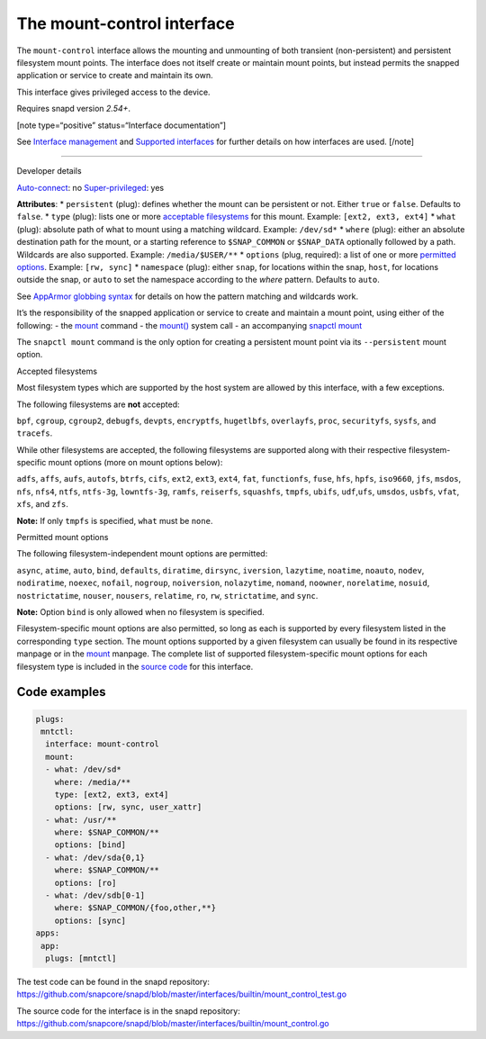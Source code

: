 .. 28953.md

.. \_the-mount-control-interface:

The mount-control interface
===========================

The ``mount-control`` interface allows the mounting and unmounting of both transient (non-persistent) and persistent filesystem mount points. The interface does not itself create or maintain mount points, but instead permits the snapped application or service to create and maintain its own.

This interface gives privileged access to the device.

Requires snapd version *2.54+*.

[note type=“positive” status=“Interface documentation”]

See `Interface management <interface-management.md>`__ and `Supported interfaces <supported-interfaces.md>`__ for further details on how interfaces are used. [/note]

--------------

.. raw:: html

   <h2 id="`the-mount-control-interface-heading--dev-details`">

Developer details

.. raw:: html

   </h2>

`Auto-connect <interface-management.md#the-mount-control-interface-heading--auto-connections>`__: no `Super-privileged <super-privileged-interfaces.md>`__: yes

**Attributes**: \* ``persistent`` (plug): defines whether the mount can be persistent or not. Either ``true`` or ``false``. Defaults to ``false``. \* ``type`` (plug): lists one or more `acceptable filesystems <#the-mount-control-interface-heading--filesystems>`__ for this mount. Example: ``[ext2, ext3, ext4]`` \* ``what`` (plug): absolute path of what to mount using a matching wildcard. Example: ``/dev/sd*`` \* ``where`` (plug): either an absolute destination path for the mount, or a starting reference to ``$SNAP_COMMON`` or ``$SNAP_DATA`` optionally followed by a path. Wildcards are also supported. Example: ``/media/$USER/**`` \* ``options`` (plug, required): a list of one or more `permitted options <#the-mount-control-interface-heading--options>`__. Example: ``[rw, sync]``\  \* ``namespace`` (plug): either ``snap``, for locations within the snap, ``host``, for locations outside the snap, or ``auto`` to set the namespace according to the *where* pattern. Defaults to ``auto``.

See `AppArmor globbing syntax <https://gitlab.com/apparmor/apparmor/-/wikis/AppArmor_Core_Policy_Reference#apparmor-globbing-syntax>`__ for details on how the pattern matching and wildcards work.

It’s the responsibility of the snapped application or service to create and maintain a mount point, using either of the following: - the `mount <https://man7.org/linux/man-pages/man8/mount.8.html>`__ command - the `mount() <https://man7.org/linux/man-pages/man2/mount.2.html>`__ system call - an accompanying `snapctl mount <https://snapcraft.io/docs/using-the-snapctl-tool#the-mount-control-interface-heading--mount>`__

The ``snapctl mount`` command is the only option for creating a persistent mount point via its ``--persistent`` mount option.

.. raw:: html

   <h3 id="the-mount-control-interface-heading--filesystems">

Accepted filesystems

.. raw:: html

   </h3>

Most filesystem types which are supported by the host system are allowed by this interface, with a few exceptions.

The following filesystems are **not** accepted:

``bpf``, ``cgroup``, ``cgroup2``, ``debugfs``, ``devpts``, ``encryptfs``, ``hugetlbfs``, ``overlayfs``, ``proc``, ``securityfs``, ``sysfs``, and ``tracefs``.

While other filesystems are accepted, the following filesystems are supported along with their respective filesystem-specific mount options (more on mount options below):

``adfs``, ``affs``, ``aufs``, ``autofs``, ``btrfs``, ``cifs``, ``ext2``, ``ext3``, ``ext4``, ``fat``, ``functionfs``, ``fuse``, ``hfs``, ``hpfs``, ``iso9660``, ``jfs``, ``msdos``, ``nfs``, ``nfs4``, ``ntfs``, ``ntfs-3g``, ``lowntfs-3g``, ``ramfs``, ``reiserfs``, ``squashfs``, ``tmpfs``, ``ubifs``, ``udf``,\ ``ufs``, ``umsdos``, ``usbfs``, ``vfat``, ``xfs``, and ``zfs``.

**Note:** If only ``tmpfs`` is specified, ``what`` must be ``none``.

.. raw:: html

   <h3 id="the-mount-control-interface-heading--options">

Permitted mount options

.. raw:: html

   </h3>

The following filesystem-independent mount options are permitted:

``async``, ``atime``, ``auto``, ``bind``, ``defaults``, ``diratime``, ``dirsync``, ``iversion``, ``lazytime``, ``noatime``, ``noauto``, ``nodev``, ``nodiratime``, ``noexec``, ``nofail``, ``nogroup``, ``noiversion``, ``nolazytime``, ``nomand``, ``noowner``, ``norelatime``, ``nosuid``, ``nostrictatime``, ``nouser``, ``nousers``, ``relatime``, ``ro``, ``rw``, ``strictatime``, and ``sync``.

**Note:** Option ``bind`` is only allowed when no filesystem is specified.

Filesystem-specific mount options are also permitted, so long as each is supported by every filesystem listed in the corresponding ``type`` section. The mount options supported by a given filesystem can usually be found in its respective manpage or in the `mount <https://man7.org/linux/man-pages/man8/mount.8.html>`__ manpage. The complete list of supported filesystem-specific mount options for each filesystem type is included in the `source code <https://github.com/snapcore/snapd/blob/master/interfaces/builtin/mount_control.go>`__ for this interface.

Code examples
-------------

.. code:: yaml

   plugs:
    mntctl:
     interface: mount-control
     mount:
     - what: /dev/sd*
       where: /media/**
       type: [ext2, ext3, ext4]
       options: [rw, sync, user_xattr]
     - what: /usr/**
       where: $SNAP_COMMON/**
       options: [bind]
     - what: /dev/sda{0,1}
       where: $SNAP_COMMON/**
       options: [ro]
     - what: /dev/sdb[0-1]
       where: $SNAP_COMMON/{foo,other,**}
       options: [sync]
   apps:
    app:
     plugs: [mntctl]

The test code can be found in the snapd repository: https://github.com/snapcore/snapd/blob/master/interfaces/builtin/mount_control_test.go

The source code for the interface is in the snapd repository: https://github.com/snapcore/snapd/blob/master/interfaces/builtin/mount_control.go
